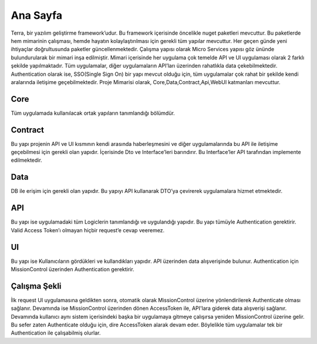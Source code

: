 
Ana Sayfa
========
Terra, bir yazılım geliştirme framework’udur. Bu framework içerisinde öncelikle nuget paketleri mevcuttur. Bu paketlerde hem mimarinin çalışması, hemde hayatın kolaylaştırılması için gerekli tüm yapılar mevcuttur. Her geçen günde yeni ihtiyaçlar doğrultusunda paketler güncellenmektedir.
Çalışma yapısı olarak Micro Services yapısı göz ününde bulundurularak bir mimari inşa edilmiştir. Mimari içerisinde her uygulama çok temelde API ve UI uygulaması olarak 2 farklı şekilde yapılmaktadır. Tüm uygulamalar, diğer uygulamaların API’ları üzerinden rahatlıkla data çekebilmektedir. Authentication olarak ise, SSO(Single Sign On) bir yapı mevcut olduğu için, tüm uygulamalar çok rahat bir şekilde kendi aralarında iletişime geçebilmektedir.
Proje Mimarisi olarak, Core,Data,Contract,Api,WebUI katmanları mevcuttur.

Core
--------
Tüm uygulamada kullanılacak ortak yapıların tanımlandığı bölümdür.


Contract
--------
Bu yapı projenin API ve UI kısmının kendi arasında haberleşmesini ve diğer uygulamalarında bu API ile iletişime geçebilmesi için gerekli olan yapıdır. İçerisinde Dto ve Interface’leri barındırır. Bu Interface’ler API tarafından implemente edilmektedir.

Data
--------
DB ile erişim için gerekli olan yapıdır. Bu yapıyı API kullanarak DTO’ya çevirerek uygulamalara hizmet etmektedir.

API
--------
Bu yapı ise uygulamadaki tüm Logiclerin tanımlandığı ve uygulandığı yapıdır. Bu yapı tümüyle Authentication gerektirir. Valid Access Token’ı olmayan hiçbir request’e cevap veeremez.

UI
--------
Bu yapı ise Kullanıcıların gördükleri ve kullandıkları yapıdır. API üzerinden data alışverişinde bulunur. Authentication için MissionControl üzerinden Authentication gerektirir.

Çalışma Şekli
--------

İlk request UI uygulamasına geldikten sonra, otomatik olarak MissionControl üzerine yönlendirilerek Authenticate olması sağlanır. Devamında ise MissionControl üzerinden dönen AccessToken ile, API'lara giderek data alışverişi sağlanır. Devamında kullanıcı aynı sistem içerisindeki başka bir uygulamaya gitmeye çalışırsa yeniden MissionControl üzerine gelir. Bu sefer zaten Authenticate olduğu için, dire AccessToken alarak devam eder. Böylelikle tüm uygulamalar tek bir Authentication ile çalışabilmiş olurlar.



